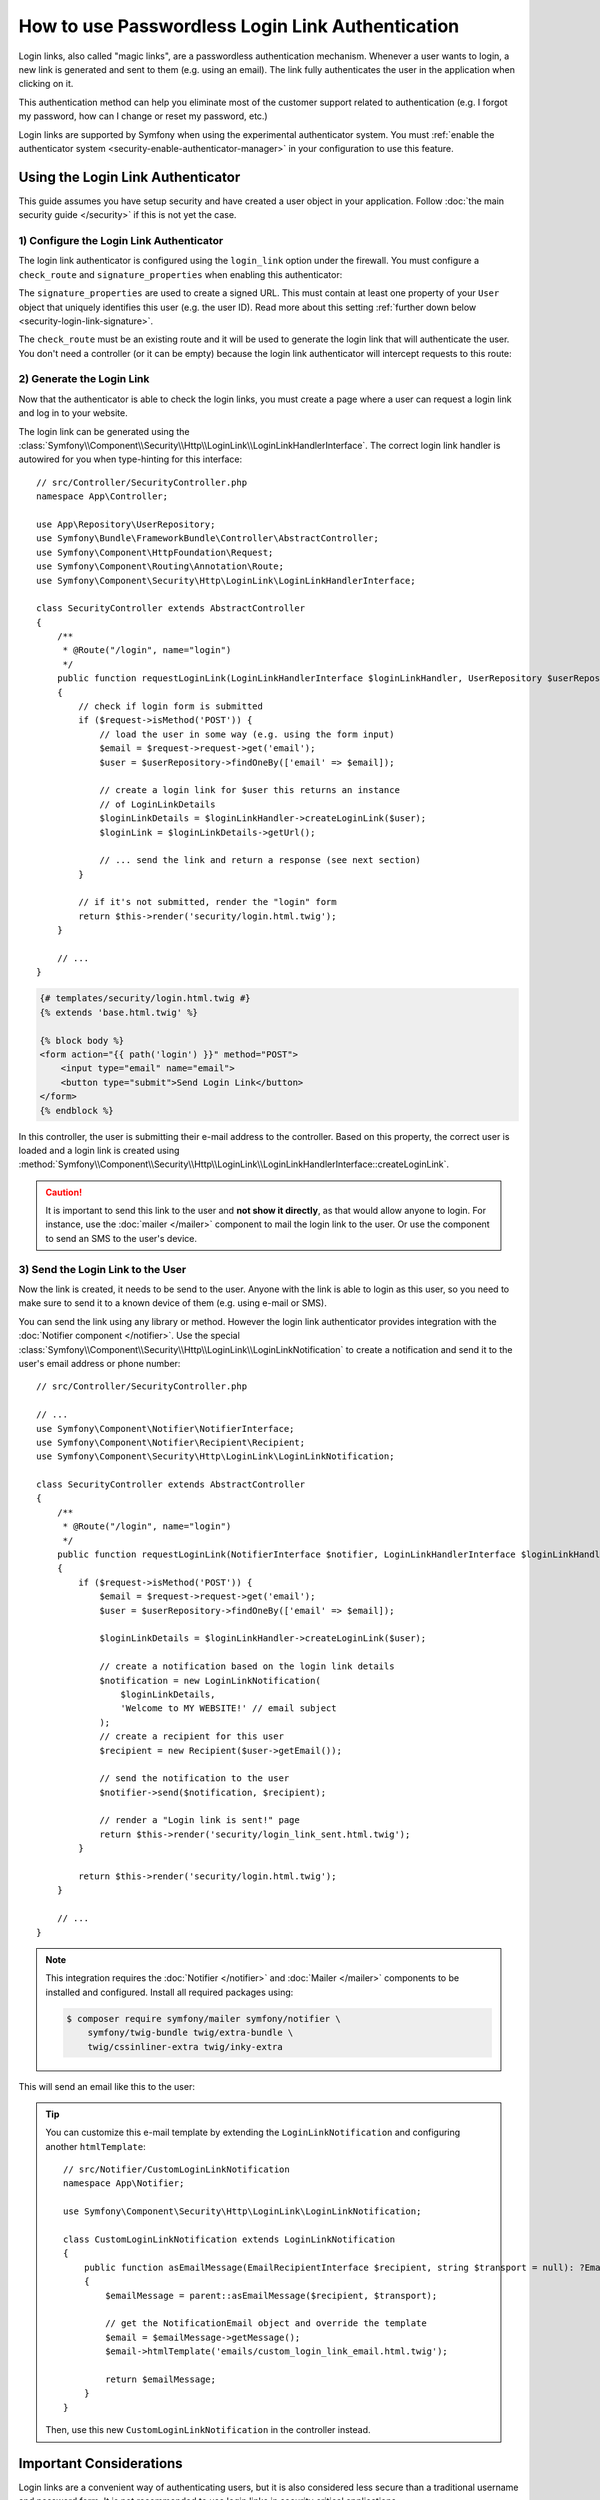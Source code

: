 .. index::
   single: Security; Login link
   single: Security; Magic link login

How to use Passwordless Login Link Authentication
=================================================

Login links, also called "magic links", are a passwordless authentication
mechanism. Whenever a user wants to login, a new link is generated and sent to
them (e.g. using an email). The link fully authenticates the user in the
application when clicking on it.

This authentication method can help you eliminate most of the customer support
related to authentication (e.g. I forgot my password, how can I change or reset
my password, etc.)

Login links are supported by Symfony when using the experimental
authenticator system. You must
:ref:`enable the authenticator system <security-enable-authenticator-manager>`
in your configuration to use this feature.

Using the Login Link Authenticator
----------------------------------

This guide assumes you have setup security and have created a user object
in your application. Follow :doc:`the main security guide </security>` if
this is not yet the case.

1) Configure the Login Link Authenticator
~~~~~~~~~~~~~~~~~~~~~~~~~~~~~~~~~~~~~~~~~

The login link authenticator is configured using the ``login_link`` option
under the firewall. You must configure a ``check_route`` and
``signature_properties`` when enabling this authenticator:

.. configuration-block::

    .. code-block:: yaml

        # config/packages/security.yaml
        security:
            firewalls:
                main:
                    login_link:
                        check_route: login_check
                        signature_properties: ['id']

    .. code-block:: xml

        <!-- config/packages/security.xml -->
        <?xml version="1.0" encoding="UTF-8"?>
        <srv:container xmlns="http://symfony.com/schema/dic/security"
            xmlns:srv="http://symfony.com/schema/dic/services"
            xmlns:xsi="http://www.w3.org/2001/XMLSchema-instance"
            xsi:schemaLocation="http://symfony.com/schema/dic/services
                https://symfony.com/schema/dic/services/services-1.0.xsd
                http://symfony.com/schema/dic/security
                https://symfony.com/schema/dic/security/security-1.0.xsd">

            <config>
                <firewall name="main">
                    <login-link check-route="login_check"/>
                </firewall>
            </config>
        </srv:container>

    .. code-block:: php

        // config/packages/security.php
        $container->loadFromExtension('security', [
            'firewalls' => [
                'main' => [
                    'login_link' => [
                        'check_route' => 'login_check',
                    ],
                ],
            ],
        ]);

The ``signature_properties`` are used to create a signed URL. This must
contain at least one property of your ``User`` object that uniquely
identifies this user (e.g. the user ID). Read more about this setting
:ref:`further down below <security-login-link-signature>`.

The ``check_route`` must be an existing route and it will be used to
generate the login link that will authenticate the user. You don't need a
controller (or it can be empty) because the login link authenticator will
intercept requests to this route:

.. configuration-block::

    .. code-block:: php-annotations

        // src/Controller/SecurityController.php
        namespace App\Controller;

        use Symfony\Bundle\FrameworkBundle\Controller\AbstractController;
        use Symfony\Component\Routing\Annotation\Route;

        class SecurityController extends AbstractController
        {
            /**
             * @Route("/login_check", name="login_check")
             */
            public function check()
            {
                throw new \LogicException('This code should never be reached');
            }
        }

    .. code-block:: yaml

        # config/routes.yaml

        # ...
        login_check:
            path: /login_check

    .. code-block:: xml

        <!-- config/routes.xml -->
        <?xml version="1.0" encoding="UTF-8" ?>
        <routes xmlns="http://symfony.com/schema/routing"
            xmlns:xsi="http://www.w3.org/2001/XMLSchema-instance"
            xsi:schemaLocation="http://symfony.com/schema/routing
                https://symfony.com/schema/routing/routing-1.0.xsd">

            <!-- ... -->
            <route id="login_check" path="/login_check"/>
        </routes>

    .. code-block:: php

        // config/routes.php
        use App\Controller\DefaultController;
        use Symfony\Component\Routing\Loader\Configurator\RoutingConfigurator;

        return function (RoutingConfigurator $routes) {
            // ...
            $routes->add('login_check', '/login_check');
        };

2) Generate the Login Link
~~~~~~~~~~~~~~~~~~~~~~~~~~

Now that the authenticator is able to check the login links, you must
create a page where a user can request a login link and log in to your
website.

The login link can be generated using the
:class:`Symfony\\Component\\Security\\Http\\LoginLink\\LoginLinkHandlerInterface`.
The correct login link handler is autowired for you when type-hinting for
this interface::

    // src/Controller/SecurityController.php
    namespace App\Controller;

    use App\Repository\UserRepository;
    use Symfony\Bundle\FrameworkBundle\Controller\AbstractController;
    use Symfony\Component\HttpFoundation\Request;
    use Symfony\Component\Routing\Annotation\Route;
    use Symfony\Component\Security\Http\LoginLink\LoginLinkHandlerInterface;

    class SecurityController extends AbstractController
    {
        /**
         * @Route("/login", name="login")
         */
        public function requestLoginLink(LoginLinkHandlerInterface $loginLinkHandler, UserRepository $userRepository, Request $request)
        {
            // check if login form is submitted
            if ($request->isMethod('POST')) {
                // load the user in some way (e.g. using the form input)
                $email = $request->request->get('email');
                $user = $userRepository->findOneBy(['email' => $email]);

                // create a login link for $user this returns an instance
                // of LoginLinkDetails
                $loginLinkDetails = $loginLinkHandler->createLoginLink($user);
                $loginLink = $loginLinkDetails->getUrl();

                // ... send the link and return a response (see next section)
            }

            // if it's not submitted, render the "login" form
            return $this->render('security/login.html.twig');
        }

        // ...
    }

.. code-block:: html+twig

    {# templates/security/login.html.twig #}
    {% extends 'base.html.twig' %}

    {% block body %}
    <form action="{{ path('login') }}" method="POST">
        <input type="email" name="email">
        <button type="submit">Send Login Link</button>
    </form>
    {% endblock %}

In this controller, the user is submitting their e-mail address to the
controller. Based on this property, the correct user is loaded and a login
link is created using
:method:`Symfony\\Component\\Security\\Http\\LoginLink\\LoginLinkHandlerInterface::createLoginLink`.

.. caution::

    It is important to send this link to the user and **not show it directly**,
    as that would allow anyone to login. For instance, use the
    :doc:`mailer </mailer>` component to mail the login link to the user.
    Or use the  component to send an SMS to the
    user's device.

3) Send the Login Link to the User
~~~~~~~~~~~~~~~~~~~~~~~~~~~~~~~~~~

Now the link is created, it needs to be send to the user. Anyone with the
link is able to login as this user, so you need to make sure to send it to
a known device of them (e.g. using e-mail or SMS).

You can send the link using any library or method. However the login link
authenticator provides integration with the :doc:`Notifier component </notifier>`.
Use the special :class:`Symfony\\Component\\Security\\Http\\LoginLink\\LoginLinkNotification`
to create a notification and send it to the user's email address or phone
number::

    // src/Controller/SecurityController.php

    // ...
    use Symfony\Component\Notifier\NotifierInterface;
    use Symfony\Component\Notifier\Recipient\Recipient;
    use Symfony\Component\Security\Http\LoginLink\LoginLinkNotification;

    class SecurityController extends AbstractController
    {
        /**
         * @Route("/login", name="login")
         */
        public function requestLoginLink(NotifierInterface $notifier, LoginLinkHandlerInterface $loginLinkHandler, UserRepository $userRepository, Request $request)
        {
            if ($request->isMethod('POST')) {
                $email = $request->request->get('email');
                $user = $userRepository->findOneBy(['email' => $email]);

                $loginLinkDetails = $loginLinkHandler->createLoginLink($user);

                // create a notification based on the login link details
                $notification = new LoginLinkNotification(
                    $loginLinkDetails,
                    'Welcome to MY WEBSITE!' // email subject
                );
                // create a recipient for this user
                $recipient = new Recipient($user->getEmail());

                // send the notification to the user
                $notifier->send($notification, $recipient);

                // render a "Login link is sent!" page
                return $this->render('security/login_link_sent.html.twig');
            }

            return $this->render('security/login.html.twig');
        }

        // ...
    }

.. note::

    This integration requires the :doc:`Notifier </notifier>` and
    :doc:`Mailer </mailer>` components to be installed and configured.
    Install all required packages using:

    .. code-block:: terminal

        $ composer require symfony/mailer symfony/notifier \
            symfony/twig-bundle twig/extra-bundle \
            twig/cssinliner-extra twig/inky-extra

This will send an email like this to the user:

.. image:: /_images/security/login_link_email.png
   :align: center

.. tip::

    You can customize this e-mail template by extending the
    ``LoginLinkNotification`` and configuring another ``htmlTemplate``::

        // src/Notifier/CustomLoginLinkNotification
        namespace App\Notifier;

        use Symfony\Component\Security\Http\LoginLink\LoginLinkNotification;

        class CustomLoginLinkNotification extends LoginLinkNotification
        {
            public function asEmailMessage(EmailRecipientInterface $recipient, string $transport = null): ?EmailMessage
            {
                $emailMessage = parent::asEmailMessage($recipient, $transport);

                // get the NotificationEmail object and override the template
                $email = $emailMessage->getMessage();
                $email->htmlTemplate('emails/custom_login_link_email.html.twig');

                return $emailMessage;
            }
        }

    Then, use this new ``CustomLoginLinkNotification`` in the controller
    instead.

Important Considerations
------------------------

Login links are a convenient way of authenticating users, but it is also
considered less secure than a traditional username and password form. It is
not recommended to use login links in security critical applications.

However, the implementation in Symfony does have a couple extension points
to make the login links more secure. In this section, the most important
configuration decisions are discussed:

* `Limit Login Link Lifetime`_
* `Invalidate Login Links`_
* `Allow a Link to only be Used Once`_

Limit Login Link Lifetime
~~~~~~~~~~~~~~~~~~~~~~~~~

It is important for login links to have a limited lifetime. This reduces
the risk that someone can intercept the link and use it to login as
somebody else. By default, Symfony defines a lifetime of 10 minutes (600
seconds). You can customize this using the ``lifetime`` option:

.. configuration-block::

    .. code-block:: yaml

        # config/packages/security.yaml
        security:
            firewalls:
                main:
                    login_link:
                        check_route: login_check
                        # lifetime in seconds
                        lifetime: 300

    .. code-block:: xml

        <!-- config/packages/security.xml -->
        <?xml version="1.0" encoding="UTF-8"?>
        <srv:container xmlns="http://symfony.com/schema/dic/security"
            xmlns:srv="http://symfony.com/schema/dic/services"
            xmlns:xsi="http://www.w3.org/2001/XMLSchema-instance"
            xsi:schemaLocation="http://symfony.com/schema/dic/services
                https://symfony.com/schema/dic/services/services-1.0.xsd
                http://symfony.com/schema/dic/security
                https://symfony.com/schema/dic/security/security-1.0.xsd">

            <config>
                <firewall name="main">
                    <!-- lifetime: lifetime in seconds -->
                    <login-link check-route="login_check"
                        lifetime="300"
                    />
                </firewall>
            </config>
        </srv:container>

    .. code-block:: php

        // config/packages/security.php
        $container->loadFromExtension('security', [
            'firewalls' => [
                'main' => [
                    'login_link' => [
                        'check_route' => 'login_check',
                        // lifetime in seconds
                        'lifetime' => 300,
                    ],
                ],
            ],
        ]);

.. _security-login-link-signature:

Invalidate Login Links
~~~~~~~~~~~~~~~~~~~~~~

Symfony uses signed URLs to implement login links. The advantage of this is
that valid links do not have to be stored in a database. The signed URLs
allow Symfony to still invalidate already sent login links when important
information changes (e.g. a user's email address).

The signed URL contains 3 parameters:

``expires``
    The UNIX timestamp when the link expires.

``user``
    The value returned from ``$user->getUsername()`` for this user.

``hash``
    A hash of ``expires``, ``user`` and any configured signature
    properties. Whenever these change, the hash changes and previous login
    links are invalidated.

You can add more properties to the ``hash`` by using the
``signature_properties`` option:

.. configuration-block::

    .. code-block:: yaml

        # config/packages/security.yaml
        security:
            firewalls:
                main:
                    login_link:
                        check_route: login_check
                        signature_properties: [id, email]

    .. code-block:: xml

        <!-- config/packages/security.xml -->
        <?xml version="1.0" encoding="UTF-8"?>
        <srv:container xmlns="http://symfony.com/schema/dic/security"
            xmlns:srv="http://symfony.com/schema/dic/services"
            xmlns:xsi="http://www.w3.org/2001/XMLSchema-instance"
            xsi:schemaLocation="http://symfony.com/schema/dic/services
                https://symfony.com/schema/dic/services/services-1.0.xsd
                http://symfony.com/schema/dic/security
                https://symfony.com/schema/dic/security/security-1.0.xsd">

            <config>
                <firewall name="main">
                    <login-link check-route="login_check">
                        <signature-property>id</signature-property>
                        <signature-property>email</signature-property>
                    </login-link>
                </firewall>
            </config>
        </srv:container>

    .. code-block:: php

        // config/packages/security.php
        $container->loadFromExtension('security', [
            'firewalls' => [
                'main' => [
                    'login_link' => [
                        'check_route' => 'login_check',
                        'signature_properties' => ['id', 'email'],
                    ],
                ],
            ],
        ]);

The properties are fetched from the user object using the
:doc:`PropertyAccess component </components/property_access>` (e.g. using
``getEmail()`` or a public ``$email`` property in this example).

.. tip::

    You can also use the signature properties to add very advanced
    invalidating logic to your login links. For instance, if you store a
    ``$lastLinkRequestedAt`` property on your users that you update in the
    ``requestLoginLink()`` controller, you can invalidate all login links
    whenever a user requests a new link.

Configure a Maximum Use of a Link
~~~~~~~~~~~~~~~~~~~~~~~~~~~~~~~~~

It is a common characteristic of login links to limit the number of times
it can be used. Symfony can support this by storing used login links in the
cache. Enable this support by setting the ``max_uses`` option:

.. configuration-block::

    .. code-block:: yaml

        # config/packages/security.yaml
        security:
            firewalls:
                main:
                    login_link:
                        check_route: login_check
                        # only allow the link to be used 3 times
                        max_uses: 3

                        # optionally, configure the cache pool
                        #used_link_cache: 'cache.redis'

    .. code-block:: xml

        <!-- config/packages/security.xml -->
        <?xml version="1.0" encoding="UTF-8"?>
        <srv:container xmlns="http://symfony.com/schema/dic/security"
            xmlns:srv="http://symfony.com/schema/dic/services"
            xmlns:xsi="http://www.w3.org/2001/XMLSchema-instance"
            xsi:schemaLocation="http://symfony.com/schema/dic/services
                https://symfony.com/schema/dic/services/services-1.0.xsd
                http://symfony.com/schema/dic/security
                https://symfony.com/schema/dic/security/security-1.0.xsd">

            <config>
                <firewall name="main">
                    <!-- max-uses: only allow the link to be used 3 times
                         used-link-cache: optionally, configure the cache pool -->
                    <login-link check-route="login_check"
                        max-uses="3"
                        used-link-cache="cache.redis"
                    />
                </firewall>
            </config>
        </srv:container>

    .. code-block:: php

        // config/packages/security.php
        $container->loadFromExtension('security', [
            'firewalls' => [
                'main' => [
                    'login_link' => [
                        'check_route' => 'login_check',
                        // only allow the link to be used 3 times
                        'max_uses' => 3,

                        // optionally, configure the cache pool
                        //'used_link_cache' => 'cache.redis',
                    ],
                ],
            ],
        ]);

Make sure there is enough space left in the cache, otherwise invalid links
can no longer be stored (and thus become valid again). Expired invalid
links are automatically removed from the cache.

The cache pools are not cleared by the ``cache:clear`` command, but
removing ``var/cache/`` manually may remove the cache if the cache
component is configured to store its cache in that location. Read the
:doc:`/cache` guide for more information.

Allow a Link to only be Used Once
.................................

When setting ``max_uses`` to ``1``, you must take extra precautions to
make it work as expected. Email providers and browsers often load a
preview of the links, meaning that the link is already invalidated by
the preview loader.

In order to solve this issue, first set the ``check_post_only`` option let
the authenticator only handle HTTP POST methods:

.. configuration-block::

    .. code-block:: yaml

        # config/packages/security.yaml
        security:
            firewalls:
                main:
                    login_link:
                        check_route: login_check
                        check_post_only: true
                        max_uses: 1

    .. code-block:: xml

        <!-- config/packages/security.xml -->
        <?xml version="1.0" encoding="UTF-8"?>
        <srv:container xmlns="http://symfony.com/schema/dic/security"
            xmlns:srv="http://symfony.com/schema/dic/services"
            xmlns:xsi="http://www.w3.org/2001/XMLSchema-instance"
            xsi:schemaLocation="http://symfony.com/schema/dic/services
                https://symfony.com/schema/dic/services/services-1.0.xsd
                http://symfony.com/schema/dic/security
                https://symfony.com/schema/dic/security/security-1.0.xsd">

            <config>
                <firewall name="main">
                    <login-link check-route="login_check"
                        check-post-only="true"
                        max-uses="1"
                    />
                </firewall>
            </config>
        </srv:container>

    .. code-block:: php

        // config/packages/security.php
        $container->loadFromExtension('security', [
            'firewalls' => [
                'main' => [
                    'login_link' => [
                        'check_route' => 'login_check',
                        'check_post_only' => true,
                        'max_uses' => 1,
                    ],
                ],
            ],
        ]);

Then, use the ``check_route`` controller to render a page that lets the
user create this POST request (e.g. by clicking a button)::

    // src/Controller/SecurityController.php
    namespace App\Controller;

    // ...
    use Symfony\Component\Routing\Generator\UrlGeneratorInterface;

    class SecurityController extends AbstractController
    {
        /**
         * @Route("/login_check", name="login_check")
         */
        public function check(Request $request)
        {
            // get the login link query parameters
            $expires = $request->query->get('expires');
            $username = $request->query->get('user');
            $hash = $request->query->get('hash');

            // and render a template with the button
            return $this->render('security/process_login_link.html.twig', [
                'expires' => $expires,
                'user' => $username,
                'hash' => $hash,
            ]);
        }
    }

.. code-block:: html+twig

    {# templates/security/process_login_link.html.twig #}
    {% extends 'base.html.twig' %}

    {% block body %}
        <h2>Hi! You are about to login to ...</h2>

        <!-- for instance, use a form with hidden fields to
             create the POST request --->
        <form action="{{ path('login_check') }}" method="POST">
            <input type="hidden" name="expires" value="{{ expires }}">
            <input type="hidden" name="user" value="{{ user }}">
            <input type="hidden" name="hash" value="{{ hash }}">

            <button type="submit">Continue</button>
        </form>
    {% endblock %}

Customizing the Success Handler
-------------------------------

Sometimes, the default success handling does not fit your use-case (e.g.
when you need to generate and return an API key). To customize how the
success handler behaves, create your own
:class:`Symfony\\Component\\Security\\Http\\Authentication\\AuthenticationSuccessHandlerInterface`::

    // src/Security/Authentication/AuthenticationSuccessHandler.php
    namespace App\Security\Authentication;

    use Symfony\Component\HttpFoundation\JsonResponse;
    use Symfony\Component\HttpFoundation\Request;
    use Symfony\Component\Security\Core\Authentication\Token\TokenInterface;
    use Symfony\Component\Security\Http\Authentication\AuthenticationSuccessHandlerInterface;

    class AuthenticationSuccessHandler implements AuthenticationSuccessHandlerInterface
    {
        public function onAuthenticationSuccess(Request $request, TokenInterface $token): JsonResponse
        {
            $user = $token->getUser();
            $userApiToken = $user->getApiToken();

            return new JsonResponse(['apiToken' => 'userApiToken']);
        }
    }

Then, configure this service ID as the ``success_handler``:

.. configuration-block::

    .. code-block:: yaml

        # config/packages/security.yaml
        security:
            firewalls:
                main:
                    login_link:
                        check_route: login_check
                        lifetime: 600
                        max_uses: 1
                        success_handler: App\Security\Authentication\AuthenticationSuccessHandler

    .. code-block:: xml

        <!-- config/packages/security.xml -->
        <?xml version="1.0" encoding="UTF-8"?>
        <srv:container xmlns="http://symfony.com/schema/dic/security"
            xmlns:srv="http://symfony.com/schema/dic/services"
            xmlns:xsi="http://www.w3.org/2001/XMLSchema-instance"
            xsi:schemaLocation="http://symfony.com/schema/dic/services
                https://symfony.com/schema/dic/services/services-1.0.xsd
                http://symfony.com/schema/dic/security
                https://symfony.com/schema/dic/security/security-1.0.xsd">

            <config>
                <firewall name="main">
                    <login-link check-route="login_check"
                        check-post-only="true"
                        max-uses="1"
                        lifetime="600"
                        success-handler="App\Security\Authentication\AuthenticationSuccessHandler"
                    />
                </firewall>
            </config>
        </srv:container>

    .. code-block:: php

        // config/packages/security.php
        use App\Security\Authentication\AuthenticationSuccessHandler;

        $container->loadFromExtension('security', [
            'firewalls' => [
                'main' => [
                    'login_link' => [
                        'check_route' => 'login_check',
                        'lifetime' => 600,
                        'max_uses' => 1,
                        'success_handler' => AuthenticationSuccessHandler::class,
                    ],
                ],
            ],
        ]);
